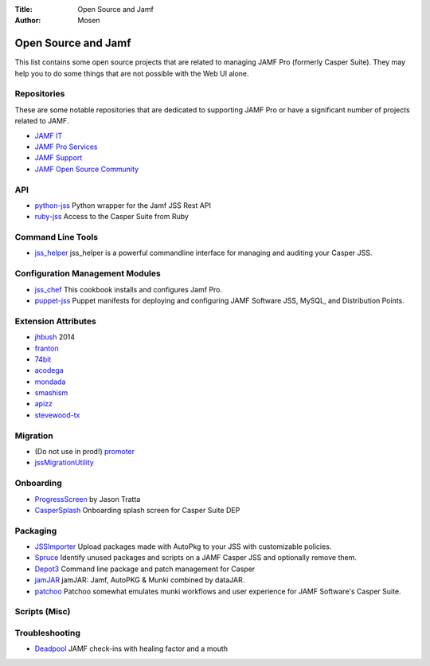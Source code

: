 :Title: Open Source and Jamf
:Author: Mosen

Open Source and Jamf
====================

This list contains some open source projects that are related to managing JAMF Pro (formerly Casper Suite).
They may help you to do some things that are not possible with the Web UI alone.

Repositories
------------

These are some notable repositories that are dedicated to supporting JAMF Pro or have a significant number of projects
related to JAMF.

- `JAMF IT <https://github.com/jamfit>`_
- `JAMF Pro Services <https://github.com/jamfprofessionalservices>`_
- `JAMF Support <https://github.com/JAMFSupport>`_
- `JAMF Open Source Community <https://github.com/jamf>`_

API
---

- `python-jss <https://github.com/sheagcraig/python-jss>`_ Python wrapper for the Jamf JSS Rest API
- `ruby-jss <https://github.com/PixarAnimationStudios/ruby-jss>`_ Access to the Casper Suite from Ruby

Command Line Tools
------------------

- `jss_helper <https://github.com/sheagcraig/jss_helper>`_ jss_helper is a powerful commandline interface for managing 
  and auditing your Casper JSS.
  
Configuration Management Modules
--------------------------------

- `jss_chef <https://github.com/kitzy/jss_chef>`_ This cookbook installs and configures Jamf Pro.
- `puppet-jss <https://github.com/tscopp/puppet-jss>`_ Puppet manifests for deploying and configuring JAMF Software JSS, 
  MySQL, and Distribution Points.
  
Extension Attributes
--------------------

- `jhbush <https://github.com/jhbush/extension-attributes>`_ 2014
- `franton <https://github.com/franton/Extension-Attributes>`_
- `74bit <https://github.com/74bit/Casper-Extension-Attributes>`_
- `acodega <https://github.com/acodega/caspersuite>`_
- `mondada <https://github.com/mondada/Casper>`_
- `smashism <https://github.com/smashism/jamfpro-extension-attributes>`_
- `apizz <https://github.com/apizz/JSS_Extension_Attributes>`_
- `stevewood-tx <https://github.com/stevewood-tx/Casper-Extension-Attributes>`_


Migration
---------

- (Do not use in prod!) `promoter <https://github.com/brysontyrrell/promoter>`_
- `jssMigrationUtility <https://github.com/igeekjsc/JSSAPIScripts/blob/master/jssMigrationUtility.bash>`_

Onboarding
----------

- `ProgressScreen <https://github.com/jason-tratta/ProgressScreen>`_ by Jason Tratta
- `CasperSplash <https://github.com/ftiff/CasperSplash>`_ Onboarding splash screen for Casper Suite DEP

Packaging
---------

- `JSSImporter <https://github.com/sheagcraig/JSSImporter>`_ Upload packages made with AutoPkg to your JSS with 
  customizable policies.
- `Spruce <https://github.com/sheagcraig/Spruce>`_ Identify unused packages and scripts on a JAMF Casper JSS and 
  optionally remove them.
- `Depot3 <https://github.com/PixarAnimationStudios/depot3>`_ Command line package and patch management for Casper
- `jamJAR <https://github.com/dataJAR/jamJAR>`_ jamJAR: Jamf, AutoPKG & Munki combined by dataJAR.
- `patchoo <https://github.com/patchoo/patchoo>`_ Patchoo somewhat emulates munki workflows and user experience for 
  JAMF Software's Casper Suite.

Scripts (Misc)
--------------

Troubleshooting
---------------

- `Deadpool <https://github.com/tulgeywood/Deadpool>`_ JAMF check-ins with healing factor and a mouth
